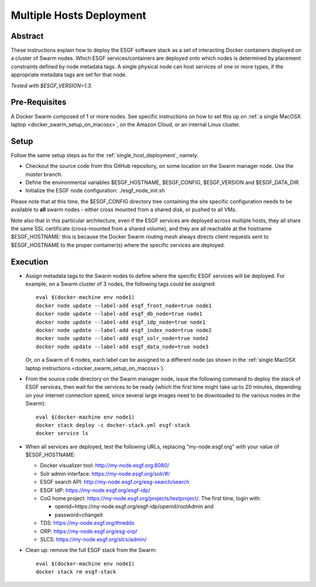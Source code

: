 *************************
Multiple Hosts Deployment
*************************

Abstract
========

These instructions explain how to deploy the ESGF software stack as a
set of interacting Docker containers deployed on a cluster of Swarm
nodes. Which ESGF services/containers are deployed onto which nodes is
determined by placement constraints defined by node metadata tags. A
single physical node can host services of one or more types, if the
appropriate metadata tags are set for that node.

*Tested with $ESGF_VERSION=1.3*.

Pre-Requisites
==============

A Docker Swarm composed of 1 or more nodes. See specific instructions on
how to set this up on :ref:`a single MacOSX laptop <docker_swarm_setup_on_macosx>`, on the Amazon Cloud, or an
internal Linux cluster.

Setup
=====

Follow the same setup steps as for the :ref:`single_host_deployment`, namely:

*  Checkout the source code from this GitHub repository, on some
   location on the Swarm manager node. Use the *master* branch.
*  Define the environmental variables $ESGF_HOSTNAME, $ESGF_CONFIG,
   $ESGF_VERSION and $ESGF_DATA_DIR. 
*  Initialize the ESGF node configuration: ./esgf_node_init.sh

Please note that at this time, the $ESGF_CONFIG directory tree containing the site specific configuration
needs to be available to **all** swarm nodes - either cross mounted from a shared disk, or pushed to all VMs.

Note also that in this particular architecture, even if the ESGF services are
deployed across multiple hosts, they all share the same SSL certificate
(cross-mounted from a shared volume), and they are all reachable at the
hostname $ESGF_HOSTNAME: this is because the Docker Swarm routing mesh
always directs client requests sent to $ESGF_HOSTNAME to the proper
container(s) where the specific services are deployed.

Execution
=========

*  Assign metadata tags to the Swarm nodes to define where the specific
   ESGF services will be deployed. For example, on a Swarm cluster of 3
   nodes, the following tags could be assigned::

      eval $(docker-machine env node1)
      docker node update --label-add esgf_front_node=true node1
      docker node update --label-add esgf_db_node=true node1
      docker node update --label-add esgf_idp_node=true node1
      docker node update --label-add esgf_index_node=true node2
      docker node update --label-add esgf_solr_node=true node2
      docker node update --label-add esgf_data_node=true node3

   Or, on a Swarm of 6 nodes, each label can be assigned to a different node 
   (as shown in the :ref:`single MacOSX laptop instructions <docker_swarm_setup_on_macosx>`).

*  From the source code directory on the Swarm manager node, issue the
   following command to deploy the stack of ESGF services, then wait for
   the services to be ready (which the first time might take up to 20
   minutes, depending on your internet connection speed, 
   since several large images need to be downloaded to the various nodes in the Swarm)::

      eval $(docker-machine env node1)
      docker stack deploy -c docker-stack.yml esgf-stack
      docker service ls

*  When all services are deployed, test the following URLs, replacing
   "my-node.esgf.org" with your value of $ESGF_HOSTNAME:

   * Docker visualizer tool: http://my-node.esgf.org:8080/
   * Solr admin interface: https://my-node.esgf.org/solr/#/
   * ESGF search API: http://my-node.esgf.org/esg-search/search
   * ESGF IdP: https://my-node.esgf.org/esgf-idp/
   * CoG home project: https://my-node.esgf.org/projects/testproject/. The first time, login with:

     * openid=https://my-node.esgf.org/esgf-idp/openid/rootAdmin and
     * password=changeit

   * TDS: https://my-node.esgf.org/thredds
 
   * ORP: https://my-node.esgf.org/esg-orp/
   * SLCS: https://my-node.esgf.org/slcs/admin/

*  Clean up: remove the full ESGF stack from the Swarm::

     eval $(docker-machine env node1)
     docker stack rm esgf-stack

